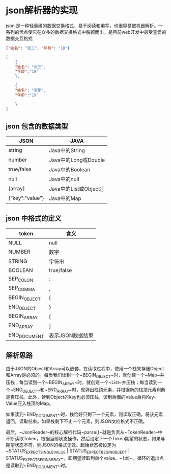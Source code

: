 * json解析器的实现
  
json 是一种轻量级的数据交换格式，易于阅读和编写，也很容易被机器解析。一系列的优点使它在众多的数据交换格式中脱颖而出。是目前web开发中最受喜爱的数据交互格式

#+BEGIN_SRC json
{"姓名": "张三", "年龄": "18"}
#+END_SRC

#+BEGIN_SRC json
[
    { 
    "姓名": "张三",          
    "年龄":"18"    
    },

    {        
    "姓名": "里斯",          
    "年龄":"19"   

    }
]
#+END_SRC

** json 包含的数据类型
   | JSON                    | JAVA                   |
   |-------------------------+------------------------|
   | string                  | 	Java中的String     |
   | number	              | Java中的Long或Double   |
   | true/false	          | Java中的Boolean        |
   | null	                | Java中的null           |
   | [array]	             | Java中的List或Object[] |
   | {“key”:”value”}	 | Java中的Map            |

** json 中格式的定义
| token           | 	含义             |
|-----------------+----------------------|
| NULL	        | null                 |
| NUMBER	      | 数字                 |
| STRING	      | 字符串               |
| BOOLEAN	     | true/false           |
| SEP_COLON	   | :                    |
| SEP_COMMA	   | ,                    |
| BEGIN_OBJECT    | 	{                |
| END_OBJECT	  | }                    |
| BEGIN_ARRAY	 | [                    |
| END_ARRAY	   | ]                    |
| END_DOCUMENT    | 	表示JSON数据结束 |

** 解析思路
由于JSON的Object和Array可以嵌套，在读取过程中，使用一个栈来存储Object和Array是必须的。每当我们读到一个~BEGIN_OBJECT~时，就创建一个~Map~并压栈；每当读到一个~BEGIN_ARRAY~时，就创建一个~List~并压栈；每当读到一个~END_OBJECT~和~END_ARRAY~时，就弹出栈顶元素，并根据新的栈顶元素判断是否压栈。此外，读到Object的Key也必须压栈，读到后面的Value后将Key-Value压入栈顶的Map。

如果读到~END_DOCUMENT~时，栈恰好只剩下一个元素，则读取正确，将该元素返回，读取结束。如果栈剩下不止一个元素，则JSON文档格式不正确。

最后，~JsonReader~的核心解析代码~parse()~就是负责从~TokenReader~中不断读取Token，根据当前状态操作，然后设定下一个Token期望的状态，如果与期望状态不符，则JSON的格式无效。起始状态被设定为~STATUS_EXPECT_SINGLE_VALUE | STATUS_EXPECT_BEGIN_OBJECT | STATUS_EXPECT_BEGIN_ARRAY~，即期望读取到单个value、~{~或~[~。循环的退出点是读取到~END_DOCUMENT~时。
